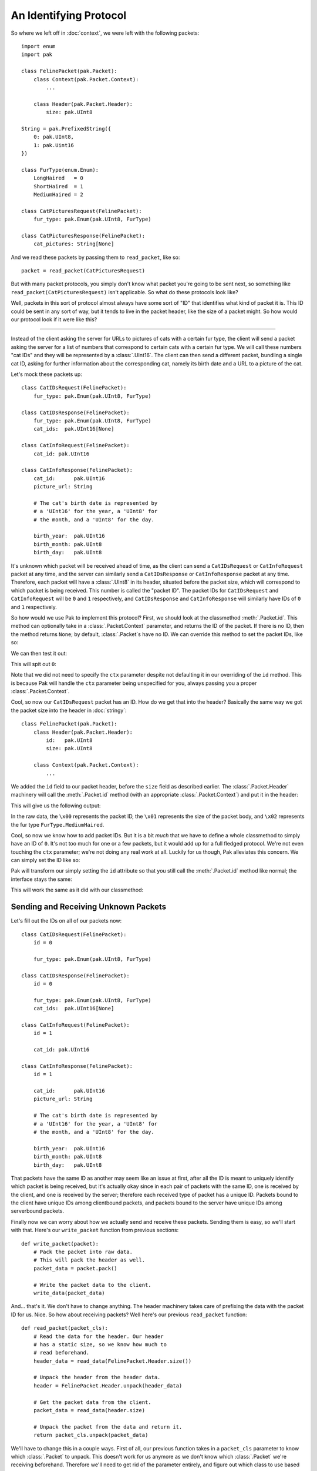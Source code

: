 An Identifying Protocol
=======================

So where we left off in :doc:`context`, we were left with the following packets::

    import enum
    import pak

    class FelinePacket(pak.Packet):
        class Context(pak.Packet.Context):
            ...

        class Header(pak.Packet.Header):
            size: pak.UInt8

    String = pak.PrefixedString({
        0: pak.UInt8,
        1: pak.Uint16
    })

    class FurType(enum.Enum):
        LongHaired   = 0
        ShortHaired  = 1
        MediumHaired = 2

    class CatPicturesRequest(FelinePacket):
        fur_type: pak.Enum(pak.UInt8, FurType)

    class CatPicturesResponse(FelinePacket):
        cat_pictures: String[None]

And we read these packets by passing them to ``read_packet``, like so::

    packet = read_packet(CatPicturesRequest)

But with many packet protocols, you simply don't know what packet you're going to be sent next, so something like ``read_packet(CatPicturesRequest)`` isn't applicable. So what do these protocols look like?

Well, packets in this sort of protocol almost always have some sort of "ID" that identifies what kind of packet it is. This ID could be sent in any sort of way, but it tends to live in the packet header, like the size of a packet might. So how would our protocol look if it were like this?

----

Instead of the client asking the server for URLs to pictures of cats with a certain fur type, the client will send a packet asking the server for a list of numbers that correspond to certain cats with a certain fur type. We will call these numbers "cat IDs" and they will be represented by a :class:`.UInt16`. The client can then send a different packet, bundling a single cat ID, asking for further information about the corresponding cat, namely its birth date and a URL to a picture of the cat.

Let's mock these packets up::

    class CatIDsRequest(FelinePacket):
        fur_type: pak.Enum(pak.UInt8, FurType)

    class CatIDsResponse(FelinePacket):
        fur_type: pak.Enum(pak.UInt8, FurType)
        cat_ids:  pak.UInt16[None]

    class CatInfoRequest(FelinePacket):
        cat_id: pak.UInt16

    class CatInfoResponse(FelinePacket):
        cat_id:      pak.UInt16
        picture_url: String

        # The cat's birth date is represented by
        # a 'UInt16' for the year, a 'UInt8' for
        # the month, and a 'UInt8' for the day.

        birth_year:  pak.UInt16
        birth_month: pak.UInt8
        birth_day:   pak.UInt8

It's unknown which packet will be received ahead of time, as the client can send a ``CatIDsRequest`` or ``CatInfoRequest`` packet at any time, and the server can similarly send a ``CatIDsResponse`` or ``CatInfoResponse`` packet at any time. Therefore, each packet will have a :class:`.UInt8` in its header, situated before the packet size, which will correspond to which packet is being received. This number is called the "packet ID". The packet IDs for ``CatIDsRequest`` and ``CatInfoRequest`` will be ``0`` and ``1`` respectively, and ``CatIDsResponse`` and ``CatInfoResponse`` will similarly have IDs of ``0`` and ``1`` respectively.

So how would we use Pak to implement this protocol? First, we should look at the classmethod :meth:`.Packet.id`. This method can optionally take in a :class:`.Packet.Context` parameter, and returns the ID of the packet. If there is no ID, then the method returns ``None``; by default, :class:`.Packet`\s have no ID. We can override this method to set the packet IDs, like so:

.. testcode::
    :hide:

    import enum
    import pak

    class FelinePacket(pak.Packet):
        class Header(pak.Packet.Header):
            id:   pak.UInt8
            size: pak.UInt8

        class Context(pak.Packet.Context):
            def __init__(self, *, version=1):
                self.version = version

                super().__init__()

            def __hash__(self):
                return hash(self.version)

            def __eq__(self, other):
                if not isinstance(other, FelinePacket.Context):
                    return NotImplemented

                return self.version == other.version

    # This isn't really what our 'String' type looked like,
    # but it's how it looked in protocol version 1.
    String = pak.PrefixedString(pak.UInt16)

    class FurType(enum.Enum):
        LongHaired   = 0
        ShortHaired  = 1
        MediumHaired = 2

.. testcode::

    class CatIDsRequest(FelinePacket):
        fur_type: pak.Enum(pak.UInt8, FurType)

        @classmethod
        def id(cls, *, ctx):
            return 0

We can then test it out:

.. testcode::

    print("Packet ID:", CatIDsRequest.id())

This will spit out ``0``:

.. testoutput::

    Packet ID: 0

Note that we did not need to specify the ``ctx`` parameter despite not defaulting it in our overriding of the ``id`` method. This is because Pak will handle the ``ctx`` parameter being unspecified for you, always passing you a proper :class:`.Packet.Context`.

Cool, so now our ``CatIDsRequest`` packet has an ID. How do we get that into the header? Basically the same way we got the packet size into the header in :doc:`stringy`::

    class FelinePacket(pak.Packet):
        class Header(pak.Packet.Header):
            id:   pak.UInt8
            size: pak.UInt8

        class Context(pak.Packet.Context):
            ...

We added the ``id`` field to our packet header, before the ``size`` field as described earlier. The :class:`.Packet.Header` machinery will call the :meth:`.Packet.id` method (with an appropriate :class:`.Packet.Context`) and put it in the header:

.. testcode::

    packet = CatIDsRequest(fur_type=FurType.MediumHaired)

    print("Packet header:", packet.header())
    print("Raw data:",      packet.pack())

This will give us the following output:

.. testoutput::

    Packet header: FelinePacket.Header(id=0, size=1)
    Raw data: b'\x00\x01\x02'

In the raw data, the ``\x00`` represents the packet ID, the ``\x01`` represents the size of the packet body, and ``\x02`` represents the fur type ``FurType.MediumHaired``.

Cool, so now we know how to add packet IDs. But it is a bit *much* that we have to define a whole classmethod to simply have an ID of ``0``. It's not too much for one or a few packets, but it would add up for a full fledged protocol. We're not even touching the ``ctx`` parameter; we're not doing any real work at all. Luckily for us though, Pak alleviates this concern. We can simply set the ID like so:

.. testcode::

    class CatIDsRequest(FelinePacket):
        id = 0

        fur_type: pak.Enum(pak.UInt8, FurType)

Pak will transform our simply setting the ``id`` attribute so that you still call the :meth:`.Packet.id` method like normal; the interface stays the same:

.. testcode::

    print("CatIDsRequest ID:", CatIDsRequest.id())

This will work the same as it did with our classmethod:

.. testoutput::

    CatIDsRequest ID: 0

Sending and Receiving Unknown Packets
*************************************

Let's fill out the IDs on all of our packets now::

    class CatIDsRequest(FelinePacket):
        id = 0

        fur_type: pak.Enum(pak.UInt8, FurType)

    class CatIDsResponse(FelinePacket):
        id = 0

        fur_type: pak.Enum(pak.UInt8, FurType)
        cat_ids:  pak.UInt16[None]

    class CatInfoRequest(FelinePacket):
        id = 1

        cat_id: pak.UInt16

    class CatInfoResponse(FelinePacket):
        id = 1

        cat_id:      pak.UInt16
        picture_url: String

        # The cat's birth date is represented by
        # a 'UInt16' for the year, a 'UInt8' for
        # the month, and a 'UInt8' for the day.

        birth_year:  pak.UInt16
        birth_month: pak.UInt8
        birth_day:   pak.UInt8

That packets have the same ID as another may seem like an issue at first, after all the ID is meant to uniquely identify which packet is being received, but it's actually okay since in each pair of packets with the same ID, one is received by the client, and one is received by the server; therefore each received type of packet has a unique ID. Packets bound to the client have unique IDs among clientbound packets, and packets bound to the server have unique IDs among serverbound packets.

Finally now we can worry about how we actually send and receive these packets. Sending them is easy, so we'll start with that. Here's our ``write_packet`` function from previous sections::

    def write_packet(packet):
        # Pack the packet into raw data.
        # This will pack the header as well.
        packet_data = packet.pack()

        # Write the packet data to the client.
        write_data(packet_data)

And... that's it. We don't have to change anything. The header machinery takes care of prefixing the data with the packet ID for us. Nice. So how about receiving packets? Well here's our previous ``read_packet`` function::

    def read_packet(packet_cls):
        # Read the data for the header. Our header
        # has a static size, so we know how much to
        # read beforehand.
        header_data = read_data(FelinePacket.Header.size())

        # Unpack the header from the header data.
        header = FelinePacket.Header.unpack(header_data)

        # Get the packet data from the client.
        packet_data = read_data(header.size)

        # Unpack the packet from the data and return it.
        return packet_cls.unpack(packet_data)

We'll have to change this in a couple ways. First of all, our previous function takes in a ``packet_cls`` parameter to know which :class:`.Packet` to unpack. This doesn't work for us anymore as we don't know which :class:`.Packet` we're receiving beforehand. Therefore we'll need to get rid of the parameter entirely, and figure out which class to use based on the packet ID contained in the header. Let's see what that looks like::

    def read_packet():
        # Read the data for the header. Our header
        # has a static size, so we know how much to
        # read beforehand.
        header_data = read_data(FelinePacket.Header.size())

        header = FelinePacket.Header.unpack(header_data)

        # Set 'packet_cls' based on the ID in the header.
        #
        # We only have to worry about serverbound packets
        # since we are playing the part of the server in
        # our protocol.
        if header.id == 0:
            packet_cls = CatIDsRequest
        elif header.id == 1:
            packet_cls = CatInfoRequest
        else:
            # There are other ways to handle unknown
            # packets, but here we will raise an error.
            raise ValueError("Invalid packet ID")

        # Get the packet data from the client.
        packet_data = read_data(header.size)

        # Unpack the packet from the data and return it.
        return packet_cls.unpack(packet_data)

First we unpack the header like before. Then we use the ``id`` attribute of the header to see which packet we're receiving, stored in ``packet_cls``. If we don't recognize the ID, we raise a :exc:`ValueError`. Then we read the packet data and unpack it like before.

.. note::

    Best practice would involve passing a :class:`.Packet.Context` to the :class:`.Packet` operations we use. We neglect to do so here for the sake of tutorial code.

There is a part that's kind of subpar though, our whole ``if``/``elif`` chain in there. It's not very scalable, and it requires two completely separate sources of truth; there's the ID specified in the packet definition and then the ID specified in our ``read_packet`` function. We could *maybe* alleviate that by doing ``== CatIDsRequest.id()`` instead of ``== 0`` which *would* be an improvement, but then we're still defining what packets exist and what packets can be received in two separate places. If we add a new packet, we need to add it in two places: its class definition, and here in our ``read_packet`` function.

Thankfully, Pak addresses this issue for us, with the :meth:`.Packet.subclass_with_id` classmethod. With it we can ask for a subclass of our main :class:`.Packet` class, ``FelinePacket``, which has the appropriate ID, allowing us to have a single sourch of truth: our packet definitions. But here's the sticking point: the way we have our classes set up right now, we have multiple subclasses with the same ID. This wasn't a problem before because the packet IDs are unique within their serverbound/clientbound set of packets, and we were just manually checking the IDs. We can alleviate this issue by fiddling with our inheritance tree a bit though:

.. testcode::

    class ServerboundFelinePacket(FelinePacket):
        pass

    class ClientboundFelinePacket(FelinePacket):
        pass

Here we define two new classes, ``ServerboundFelinePacket`` and ``ClientboundFelinePacket``. Their class definitions are empty, as they only exist to separate serverbound and clientbound packets in our inheritance tree. Then we can make our actual packets inherit from the correct class:

.. testcode::

    class CatIDsRequest(ServerboundFelinePacket):
        id = 0

        fur_type: pak.Enum(pak.UInt8, FurType)

    class CatIDsResponse(ClientboundFelinePacket):
        id = 0

        fur_type: pak.Enum(pak.UInt8, FurType)
        cat_ids:  pak.UInt16[None]

    class CatInfoRequest(ServerboundFelinePacket):
        id = 1

        cat_id: pak.UInt16

    class CatInfoResponse(ClientboundFelinePacket):
        id = 1

        cat_id:      pak.UInt16
        picture_url: String

        # The cat's birth date is represented by
        # a 'UInt16' for the year, a 'UInt8' for
        # the month, and a 'UInt8' for the day.

        birth_year:  pak.UInt16
        birth_month: pak.UInt8
        birth_day:   pak.UInt8

Now every ``ServerboundFelinePacket`` and every ``ClientboundFelinePacket`` have a unique ID. So let's test out :meth:`.Packet.subclass_with_id`:

.. testcode::

    print("Serverbound ID 0:", ServerboundFelinePacket.subclass_with_id(0).__qualname__)

Since ``CatIDsRequest`` is the serverbound packet with ID ``0``, we should get the following output:

.. testoutput::

    Serverbound ID 0: CatIDsRequest

Cool. But what if we were to pass an ID that doesn't correspond to any packet? In that case, :meth:`.Packet.subclass_with_id` will return ``None``. So, armed with this new tool, let's rewrite our ``read_packet`` function::

    def read_packet():
        # Read the data for the header. Our header
        # has a static size, so we know how much to
        # read beforehand.
        header_data = read_data(FelinePacket.Header.size())

        header = FelinePacket.Header.unpack(header_data)

        # Set 'packet_cls' based on the ID in the header.
        #
        # We only have to worry about serverbound packets
        # since we are playing the part of the server in
        # our protocol.
        packet_cls = ServerboundFelinePacket.subclass_with_id(header.id)
        if packet_cls is None:
            # There are other ways to handle unknown
            # packets, but here we will raise an error.
            raise ValueError("Invalid packet ID")

        # Get the packet data from the client.
        packet_data = read_data(header.size)

        # Unpack the packet from the data and return it.
        return packet_cls.unpack(packet_data)

We were able to get rid of our ``if``/``elif`` chain and replace it with a much simpler call to :meth:`.Packet.subclass_with_id`, resulting in what I would say is much nicer code.

Versioned Packet IDs
********************

In the previous :doc:`context` section, we explored how our ``String`` type could change how it marshals to and from raw data based on the version of our protocol. Similarly, packet IDs can change can change their value based on our protocol version. So how would we go about handling that?

Well, if we recall, when we overrode the :meth:`.Packet.id` classmethod, we had a ``ctx`` parameter available to us. This ``ctx`` parameter will name an appropriate :class:`.Packet.Context`, in this case our ``FelinePacket.Context``, which will contain a ``version`` attribute telling us our protocol version. So let's say that in protocol version ``0``, our packet IDs are as they are now, but in version ``1``, they're swapped, so that ``CatIDsRequest`` and ``CatIDsResponse`` have ID ``1`` and ``CatInfoRequest`` and ``CatInfoResponse`` have ID ``0``. Let's see how we could model this::

    class CatIDsRequest(ServerboundFelinePacket):
        @classmethod
        def id(cls, *, ctx):
            if ctx.version < 1:
                return 0

            return 1

        fur_type: pak.Enum(pak.UInt8, FurType)

    class CatIDsResponse(ClientboundFelinePacket):
        @classmethod
        def id(cls, *, ctx):
            if ctx.version < 1:
                return 0

            return 1

        fur_type: pak.Enum(pak.UInt8, FurType)
        cat_ids:  pak.UInt16[None]

    class CatInfoRequest(ServerboundFelinePacket):
        @classmethod
        def id(cls, *, ctx):
            if ctx.version < 1:
                return 1

            return 0

        cat_id: pak.UInt16

    class CatInfoResponse(ClientboundFelinePacket):
        @classmethod
        def id(cls, *, ctx):
            if ctx.version < 1:
                return 1

            return 0

        cat_id:      pak.UInt16
        picture_url: String

        # The cat's birth date is represented by
        # a 'UInt16' for the year, a 'UInt8' for
        # the month, and a 'UInt8' for the day.

        birth_year:  pak.UInt16
        birth_month: pak.UInt8
        birth_day:   pak.UInt8

Here we replaced all our previous lines which simply set the ``id`` attribute to a number with full-fledged classmethods, returning a different number depending on ``ctx.version``. And well, this *works*, and it's *mostly* clear what's going on, but it's also not as clear as what we had before, with simply setting the ``id`` attribute to a number. It's less declarative, more imperative.

If you'll recall, we had a similar situation in :ref:`versioned-string`. The code we had for changing how strings were marshaled depending on the protocol version was also more imperative than declarative, and wasn't super readable. We solved this issue by introducing the concept of typelikes, and registered :class:`dict`\s as typelike, resulting in an API that allowed us to define our ``String`` type like so::

    String = pak.PrefixedString({
        0: pak.UInt8,
        1: pak.UInt16,
    })

This was decently more declarative and readable than what we had before. Maybe we can have a similar API for packet IDs?

Doing Better: Dynamic Values
****************************

In fact, we *can* have a similar API for packet IDs! In the end, we'll be able to define IDs like this::

    class CatInfoRequest(ServerboundFelinePacket):
        id = {
            0: 0,
            1: 1,
        }

        cat_id: pak.UInt16

So how do we get there? Pak provides a utility for this issue: :class:`.DynamicValue`. This is used to transform one value into a classmethod-ish thing, which can provide different "return" values based on a ``ctx`` parameter and the initial value for the :class:`.DynamicValue`. :class:`.Packet` will automatically try to make the ``id`` attribute we set into a :class:`.DynamicValue`. So for us, we want to make it so :class:`dict`\s will get enrolled in this machinery, and return the appropriate ID values based on our protocol version. Let's walk through it::

    class VersionedDynamicValue(pak.DynamicValue):
        ...

First we create a class which inherits from :class:`.DynamicValue` named ``VersionedDynamicValue``. This is what will be instantiated when things like :class:`.Packet` interact with the :class:`.DynamicValue` machinery.

::

    class VersionedDynamicValue(pak.DynamicValue):
        _type = dict

        ...

Next we set the ``_type`` attribute to the :class:`dict` type so that instances of :class:`dict` will be changed into a ``VersionedDynamicValue``.

::

    class VersionedDynamicValue(pak.DynamicValue):
        _type = dict

        def __init__(self, initial_value):
            self.version_info = initial_value

        ...

Now we add an ``__init__`` method which accepts an ``initial_value`` parameter which names the initial :class:`dict` value for our ``VersionedDynamicValue``, which we then store in the ``version_info`` attribute.

.. testcode::

    class VersionedDynamicValue(pak.DynamicValue):
        _type = dict

        def __init__(self, initial_value):
            self.version_info = initial_value

        def get(self, *, ctx=None):
            return self.version_info[ctx.version]

Finally we add the ``get`` method, which accepts a ``ctx`` parameter that will name either an appropriate :class:`.Packet.Context` or an appropriate :class:`.Type.Context`, or ``None``. In this method we return the appropriate value based on the protocol version stored within the ``ctx`` parameter.

So let's try this puppy out:

.. testcode::

    class CatIDsRequest(ServerboundFelinePacket):
        id = {
            0: 0,
            1: 1,
        }

        fur_type: pak.Enum(pak.UInt8, FurType)

    ctx_version_0 = FelinePacket.Context(version=0)
    ctx_version_1 = FelinePacket.Context(version=1)

    print("Version 0 ID:", CatIDsRequest.id(ctx=ctx_version_0))
    print("Version 1 ID:", CatIDsRequest.id(ctx=ctx_version_1))

If we did everything right, we should get the following output:

.. testoutput::

    Version 0 ID: 0
    Version 1 ID: 1

----

Pretty swanky I'd say. We got to keep a declarative API, and have it similar to the typelike API we made in :doc:`context`. But how would we go about handling all these packets, especially at scale? Let's head onto :doc:`handle` to find out.
